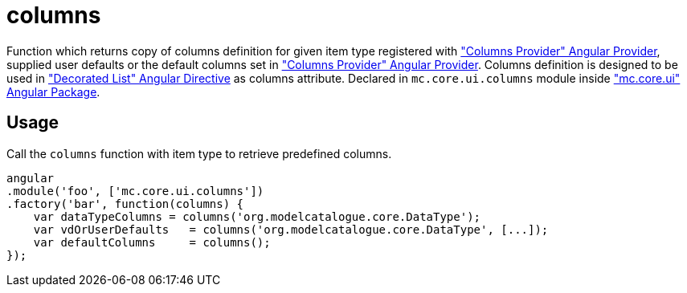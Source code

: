 = columns

Function which returns copy of columns definition for given item type registered with <<_columnsprovider, "Columns Provider" Angular Provider>>,
supplied user defaults or the default columns set in <<_columnsprovider, "Columns Provider" Angular Provider>>. Columns definition is designed
to be used in <<_decorated_list, "Decorated List" Angular Directive>> as columns attribute.
Declared in `mc.core.ui.columns` module inside <<_mc_core_ui, "mc.core.ui" Angular Package>>.

== Usage

Call the `columns` function with item type to retrieve predefined columns.

[source,javascript]
----
angular
.module('foo', ['mc.core.ui.columns'])
.factory('bar', function(columns) {
    var dataTypeColumns = columns('org.modelcatalogue.core.DataType');
    var vdOrUserDefaults   = columns('org.modelcatalogue.core.DataType', [...]);
    var defaultColumns     = columns();
});
----
